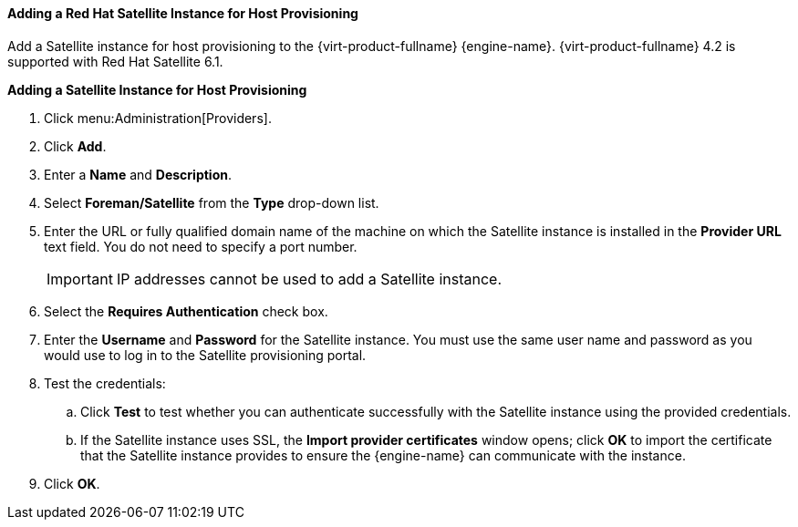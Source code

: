 [[Adding_a_Red_Hat_Satellite_Instance_for_Host_Provisioning]]
==== Adding a Red Hat Satellite Instance for Host Provisioning

Add a Satellite instance for host provisioning to the {virt-product-fullname} {engine-name}. {virt-product-fullname} 4.2 is supported with Red Hat Satellite 6.1.


*Adding a Satellite Instance for Host Provisioning*

. Click menu:Administration[Providers].
. Click *Add*.
. Enter a *Name* and *Description*.
. Select *Foreman/Satellite* from the *Type* drop-down list.
. Enter the URL or fully qualified domain name of the machine on which the Satellite instance is installed in the *Provider URL* text field. You do not need to specify a port number.
+
[IMPORTANT]
====
IP addresses cannot be used to add a Satellite instance.
====
+
. Select the *Requires Authentication* check box.
. Enter the *Username* and *Password* for the Satellite instance. You must use the same user name and password as you would use to log in to the Satellite provisioning portal.
. Test the credentials:
.. Click *Test* to test whether you can authenticate successfully with the Satellite instance using the provided credentials.
.. If the Satellite instance uses SSL, the *Import provider certificates* window opens; click *OK* to import the certificate that the Satellite instance provides to ensure the {engine-name} can communicate with the instance.
. Click *OK*.

